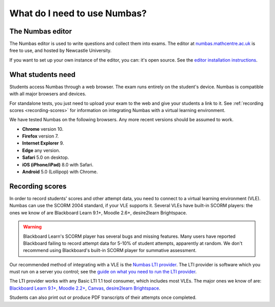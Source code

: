 .. title:: What do I need to use Numbas?

What do I need to use Numbas?
#############################

The Numbas editor
-----------------

The Numbas editor is used to write questions and collect them into exams.
The editor at `numbas.mathcentre.ac.uk <https://numbas.mathcentre.ac.uk>`_ is free to use, and hosted by Newcastle University.

If you want to set up your own instance of the editor, you can: it's open source. 
See the `editor installation instructions <http://numbas.github.io/editor/>`_.

What students need
------------------

Students access Numbas through a web browser.
The exam runs entirely on the student's device.
Numbas is compatible with all major browsers and devices.

For standalone tests, you just need to upload your exam to the web and give your students a link to it.
See :ref:`recording scores <recording-scores>` for information on integrating Numbas with a virtual learning environment.

We have tested Numbas on the following browsers.
Any more recent versions should be assumed to work.

* **Chrome** version 10.
* **Firefox** version 7.
* **Internet Explorer** 9.
* **Edge** any version.
* **Safari** 5.0 on desktop.
* **iOS (iPhone/iPad)** 8.0 with Safari.
* **Android** 5.0 (Lollipop) with Chrome.

.. _recording-scores:

Recording scores
----------------

In order to record students' scores and other attempt data, you need to connect to a virtual learning environment (VLE).
Numbas can use the SCORM 2004 standard, if your VLE supports it.
Several VLEs have built-in SCORM players: the ones we know of are Blackboard Learn 9.1+, Moodle 2.6+, desire2learn Brightspace.

.. warning::
    Blackboard Learn's SCORM player has several bugs and missing features.
    Many users have reported Blackboard failing to record attempt data for 5-10% of student attempts, apparently at random.
    We don't recommend using Blackboard's built-in SCORM player for summative assessment.

Our recommended method of integrating with a VLE is the `Numbas LTI provider <https://docs.numbas.org.uk/lti/>`_.
The LTI provider is software which you must run on a server you control; see the  `guide on what you need to run the LTI provider <https://docs.numbas.org.uk/lti/en/latest/getting-started.html#what-do-i-need-in-order-to-use-this>`_.

The LTI provider works with any Basic LTI 1.1 tool consumer, which includes most VLEs.
The major ones we know of are: `Blackboard Learn 9.1+ <https://help.blackboard.com/Learn/Administrator/SaaS/Integrations/Learning_Tools_Interoperability>`_, `Moodle 2.2+ <https://docs.moodle.org/36/en/LTI_and_Moodle>`_, `Canvas <https://community.canvaslms.com/docs/DOC-10724-67952720325>`_, `desire2learn Brightspace <https://community.brightspace.com/s/article/Setting-up-default-LTI-Tool-Consumer-information-in-Brightspace>`_.

Students can also print out or produce PDF transcripts of their attempts once completed.
